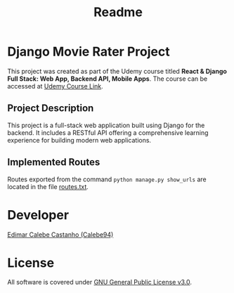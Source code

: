 #+title: Readme

* Django Movie Rater Project

This project was created as part of the Udemy course titled *React &
Django Full Stack: Web App, Backend API, Mobile Apps*. The course can be
accessed at [[https://www.udemy.com/share/101J3c3@t5t0ZZXTzqCLfejVh-3w-xEgUa1ByMdPvBAK1hPitnPVDPhkT580OI7cC3YNgc-7/][Udemy Course Link]].

** Project Description

This project is a full-stack web application built using Django for the backend.
It includes a RESTful API offering a comprehensive learning experience for building modern web applications.

** Implemented Routes

Routes exported from the command ~python manage.py show_urls~ are located in the file [[file:routes.txt][routes.txt]].

* Developer

[[https://github.com/Calebe94][Edimar Calebe Castanho (Calebe94)]]

* License
  :PROPERTIES:
  :CUSTOM_ID: license
  :END:
All software is covered under
[[https://www.gnu.org/licenses/gpl-3.0.en.html][GNU General Public
License v3.0]].
